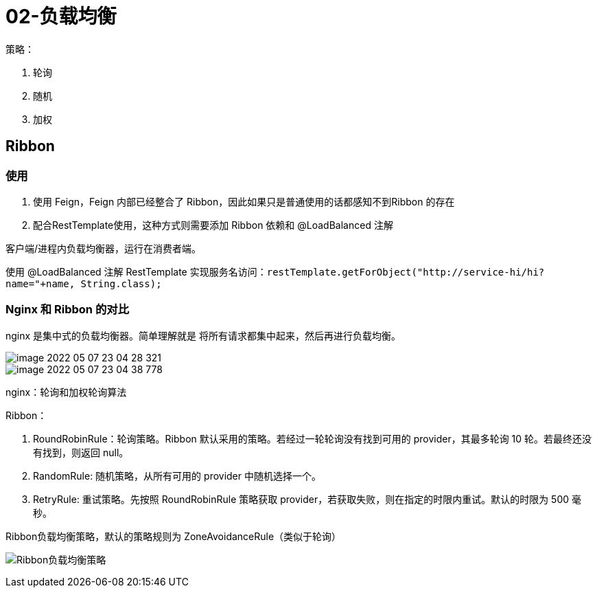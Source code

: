 
= 02-负载均衡

策略：

. 轮询
. 随机
. 加权

== Ribbon

=== 使用

. 使用 Feign，Feign 内部已经整合了 Ribbon，因此如果只是普通使用的话都感知不到Ribbon 的存在

. 配合RestTemplate使用，这种方式则需要添加 Ribbon 依赖和 @LoadBalanced 注解

客户端/进程内负载均衡器，运行在消费者端。

使用 @LoadBalanced 注解 RestTemplate 实现服务名访问：`restTemplate.getForObject("http://service-hi/hi?name="+name, String.class);`

=== Nginx 和 Ribbon 的对比

nginx 是集中式的负载均衡器。简单理解就是 将所有请求都集中起来，然后再进行负载均衡。

image::image-2022-05-07-23-04-28-321.png[]

image::image-2022-05-07-23-04-38-778.png[]

nginx：轮询和加权轮询算法

Ribbon：

. RoundRobinRule：轮询策略。Ribbon 默认采用的策略。若经过一轮轮询没有找到可用的 provider，其最多轮询 10 轮。若最终还没有找到，则返回 null。
. RandomRule: 随机策略，从所有可用的 provider 中随机选择一个。
. RetryRule: 重试策略。先按照 RoundRobinRule 策略获取 provider，若获取失败，则在指定的时限内重试。默认的时限为 500 毫秒。

Ribbon负载均衡策略，默认的策略规则为 ZoneAvoidanceRule（类似于轮询）

image:Ribbon负载均衡策略.webp[]
